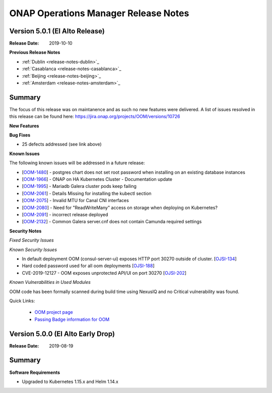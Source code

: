.. This work is licensed under a Creative Commons Attribution 4.0 International
.. License.
.. http://creativecommons.org/licenses/by/4.0
.. Copyright 2017 Bell Canada & Amdocs Intellectual Property.  All rights
.. reserved.
.. _release_notes_elalto:

ONAP Operations Manager Release Notes
=====================================

Version 5.0.1 (El Alto Release)
-------------------------------

:Release Date: 2019-10-10

**Previous Release Notes**

- :ref:`Dublin <release-notes-dublin>`_
- :ref:`Casablanca <release-notes-casablanca>`_
- :ref:`Beijing <release-notes-beijing>`_
- :ref:`Amsterdam <release-notes-amsterdam>`_


Summary
-------

The focus of this release was on maintanence and as such no new features were delivered.
A list of issues resolved in this release can be found here: https://jira.onap.org/projects/OOM/versions/10726

**New Features**

**Bug Fixes**

* 25 defects addressed (see link above)

**Known Issues**

The following known issues will be addressed in a future release:

* [`OOM-1480 <https://jira.onap.org/browse/OOM-1480>`_] - postgres chart does not set root password when installing on an existing database instances
* [`OOM-1966 <https://jira.onap.org/browse/OOM-1966>`_] - ONAP on HA Kubernetes Cluster - Documentation update
* [`OOM-1995 <https://jira.onap.org/browse/OOM-1995>`_] - Mariadb Galera cluster pods keep failing
* [`OOM-2061 <https://jira.onap.org/browse/OOM-2061>`_] - Details Missing for installing the kubectl section
* [`OOM-2075 <https://jira.onap.org/browse/OOM-2075>`_] - Invalid MTU for Canal CNI interfaces
* [`OOM-2080 <https://jira.onap.org/browse/OOM-2080>`_] - Need for "ReadWriteMany" access on storage when deploying on Kubernetes?
* [`OOM-2091 <https://jira.onap.org/browse/OOM-2091>`_] - incorrect release deployed
* [`OOM-2132 <https://jira.onap.org/browse/OOM-2132>`_] - Common Galera server.cnf does not contain Camunda required settings

**Security Notes**

*Fixed Security Issues*

*Known Security Issues*

* In default deployment OOM (consul-server-ui) exposes HTTP port 30270 outside of cluster. [`OJSI-134 <https://jira.onap.org/browse/OJSI-134>`_]
* Hard coded password used for all oom deployments [`OJSI-188 <https://jira.onap.org/browse/OJSI-188>`_]
* CVE-2019-12127 - OOM exposes unprotected API/UI on port 30270 [`OJSI-202 <https://jira.onap.org/browse/OJSI-202>`_]

*Known Vulnerabilities in Used Modules*

OOM code has been formally scanned during build time using NexusIQ and no
Critical vulnerability was found.

Quick Links:

  - `OOM project page <https://wiki.onap.org/display/DW/ONAP+Operations+Manager+Project>`_

  - `Passing Badge information for OOM <https://bestpractices.coreinfrastructure.org/en/projects/1631>`_


Version 5.0.0 (El Alto Early Drop)
----------------------------------

:Release Date: 2019-08-19

Summary
-------

**Software Requirements**

* Upgraded to Kubernetes 1.15.x and Helm 1.14.x
